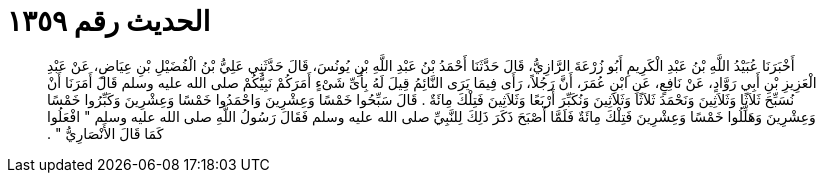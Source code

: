 
= الحديث رقم ١٣٥٩

[quote.hadith]
أَخْبَرَنَا عُبَيْدُ اللَّهِ بْنُ عَبْدِ الْكَرِيمِ أَبُو زُرْعَةَ الرَّازِيُّ، قَالَ حَدَّثَنَا أَحْمَدُ بْنُ عَبْدِ اللَّهِ بْنِ يُونُسَ، قَالَ حَدَّثَنِي عَلِيُّ بْنُ الْفُضَيْلِ بْنِ عِيَاضٍ، عَنْ عَبْدِ الْعَزِيزِ بْنِ أَبِي رَوَّادٍ، عَنْ نَافِعٍ، عَنِ ابْنِ عُمَرَ، أَنَّ رَجُلاً، رَأَى فِيمَا يَرَى النَّائِمُ قِيلَ لَهُ بِأَىِّ شَىْءٍ أَمَرَكُمْ نَبِيُّكُمْ صلى الله عليه وسلم قَالَ أَمَرَنَا أَنْ نُسَبِّحَ ثَلاَثًا وَثَلاَثِينَ وَنَحْمَدَ ثَلاَثًا وَثَلاَثِينَ وَنُكَبِّرَ أَرْبَعًا وَثَلاَثِينَ فَتِلْكَ مِائَةٌ ‏.‏ قَالَ سَبِّحُوا خَمْسًا وَعِشْرِينَ وَاحْمَدُوا خَمْسًا وَعِشْرِينَ وَكَبِّرُوا خَمْسًا وَعِشْرِينَ وَهَلِّلُوا خَمْسًا وَعِشْرِينَ فَتِلْكَ مِائَةٌ فَلَمَّا أَصْبَحَ ذَكَرَ ذَلِكَ لِلنَّبِيِّ صلى الله عليه وسلم فَقَالَ رَسُولُ اللَّهِ صلى الله عليه وسلم ‏"‏ افْعَلُوا كَمَا قَالَ الأَنْصَارِيُّ ‏"‏ ‏.‏